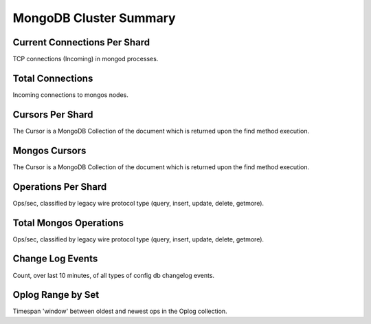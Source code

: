 #######################
MongoDB Cluster Summary
#######################

.. image:: /_images/PMM_MongoDB_Cluster_Summary.jpg

*****************************
Current Connections Per Shard
*****************************

TCP connections (Incoming) in mongod processes.

*****************
Total Connections
*****************

Incoming connections to mongos nodes.

*****************
Cursors Per Shard
*****************

The Cursor is a MongoDB Collection of the document which is returned upon the find method execution.

**************
Mongos Cursors
**************

The Cursor is a MongoDB Collection of the document which is returned upon the find method execution.

********************
Operations Per Shard
********************

Ops/sec, classified by legacy wire protocol type (query, insert, update, delete, getmore).

***********************
Total Mongos Operations
***********************

Ops/sec, classified by legacy wire protocol type (query, insert, update, delete, getmore).

*****************
Change Log Events
*****************

Count, over last 10 minutes, of all types of config db changelog events.

******************
Oplog Range by Set
******************

Timespan 'window' between oldest and newest ops in the Oplog collection.
